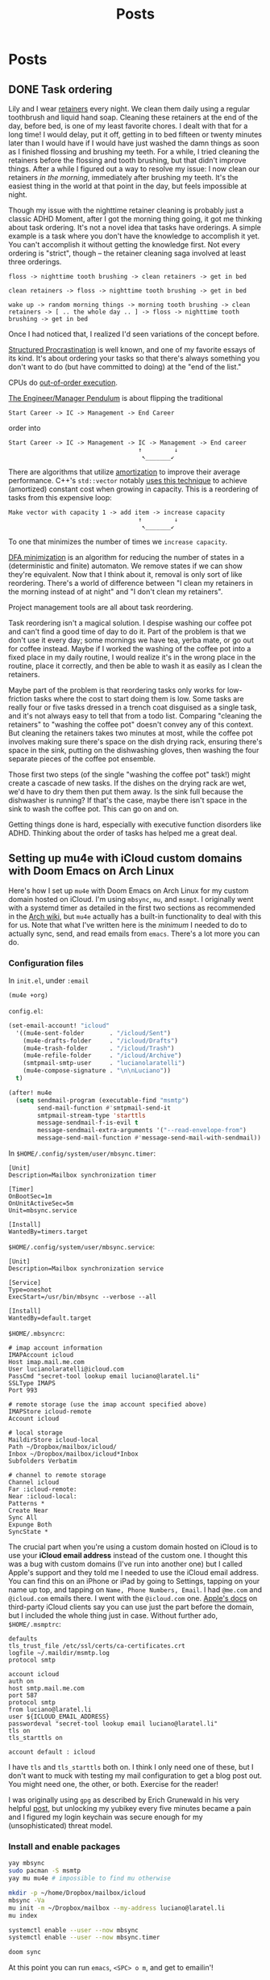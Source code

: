 #+title: Posts
#+hugo_base_dir: resources/
#+hugo_front_matter_format: yaml

* Posts
** DONE Task ordering
:PROPERTIES:
:EXPORT_FILE_NAME: task-ordering
:EXPORT_HUGO_PUBLISHDATE: <2023-07-18 Tue 09:21>
:ID:       6f882dc7-e068-44da-8cb3-00f983bcfd63
:END:
:LOGBOOK:
- State "DONE"       from "TODO"       [2023-07-18 Tue 09:21]
:END:
Lily and I wear [[https://web.archive.org/web/20230717004606/https://www.shutterstock.com/image-photo/two-invisible-dental-teeth-aligners-on-1807717714][retainers]] every night. We clean them daily using a regular toothbrush and liquid hand soap. Cleaning these retainers at the end of the day, before bed, is one of my least favorite chores. I dealt with that for a long time! I would delay, put it off, getting in to bed fifteen or twenty minutes later than I would have if I would have just washed the damn things as soon as I finished flossing and brushing my teeth. For a while, I tried cleaning the retainers before the flossing and tooth brushing, but that didn't improve things. After a while I figured out a way to resolve my issue: I now clean our retainers /in the morning/, immediately after brushing my teeth. It's the easiest thing in the world at that point in the day, but feels impossible at night.

Though my issue with the nighttime retainer cleaning is probably just a classic ADHD Moment, after I got the morning thing going, it got me thinking about task ordering. It's not a novel idea that tasks have orderings. A simple example is a task where you don't have the knowledge to accomplish it yet. You can't accomplish it without getting the knowledge first. Not every ordering is "strict", though -- the retainer cleaning saga involved at least three orderings.
#+begin_src text
floss -> nighttime tooth brushing -> clean retainers -> get in bed

clean retainers -> floss -> nighttime tooth brushing -> get in bed

wake up -> random morning things -> morning tooth brushing -> clean retainers -> [ .. the whole day .. ] -> floss -> nighttime tooth brushing -> get in bed
#+end_src

Once I had noticed that, I realized I'd seen variations of the concept before.

[[https://www.structuredprocrastination.com/][Structured Procrastination]] is well known, and one of my favorite essays of its kind. It's about ordering your tasks so that there's always something you don't want to do (but have committed to doing) at the "end of the list."

CPUs do [[https://en.wikipedia.org/wiki/Out-of-order_execution][out-of-order execution]].

[[https://charity.wtf/2017/05/11/the-engineer-manager-pendulum/][The Engineer/Manager Pendulum]] is about flipping the traditional
#+begin_src text
Start Career -> IC -> Management -> End Career
#+end_src
order into
#+begin_src text
Start Career -> IC -> Management -> IC -> Management -> End career
                                    ↑         ↓
                                     ↖_______↙
#+end_src

There are algorithms that utilize [[https://en.wikipedia.org/wiki/Amortized_analysis][amortization]] to improve their average performance. C++'s =std::vector= notably [[https://stackoverflow.com/a/5232342/5692730][uses this technique]] to achieve (amortized) constant cost when growing in capacity. This is a reordering of tasks from this expensive loop:
#+begin_src text
Make vector with capacity 1 -> add item -> increase capacity
                                    ↑         ↓
                                     ↖_______↙
#+end_src
To one that minimizes the number of times we =increase capacity=.

[[https://en.wikipedia.org/wiki/DFA_minimization][DFA minimization]] is an algorithm for reducing the number of states in a (deterministic and finite) automaton. We remove states if we can show they're equivalent. Now that I think about it, removal is only sort of like reordering. There's a world of difference between "I clean my retainers in the morning instead of at night" and "I don't clean my retainers".

Project management tools are all about task reordering.

Task reordering isn't a magical solution. I despise washing our coffee pot and can't find a good time of day to do it. Part of the problem is that we don't use it every day; some mornings we have tea, yerba mate, or go out for coffee instead. Maybe if I worked the washing of the coffee pot into a fixed place in my daily routine, I would realize it's in the wrong place in the routine, place it correctly, and then be able to wash it as easily as I clean the retainers.

Maybe part of the problem is that reordering tasks only works for low-friction tasks where the cost to start doing them is low. Some tasks are really four or five tasks dressed in a trench coat disguised as a single task, and it's not always easy to tell that from a todo list. Comparing "cleaning the retainers" to "washing the coffee pot" doesn't convey any of this context. But cleaning the retainers takes two minutes at most, while the coffee pot involves making sure there's space on the dish drying rack, ensuring there's space in the sink, putting on the dishwashing gloves, then washing the four separate pieces of the coffee pot ensemble.

Those first two steps (of the single "washing the coffee pot" task!) might create a cascade of new tasks. If the dishes on the drying rack are wet, we'd have to dry them then put them away. Is the sink full because the dishwasher is running? If that's the case, maybe there isn't space in the sink to wash the coffee pot. This can go on and on.

Getting things done is hard, especially with executive function disorders like ADHD. Thinking about the order of tasks has helped me a great deal.

** Setting up mu4e with iCloud custom domains with Doom Emacs on Arch Linux
:PROPERTIES:
:EXPORT_FILE_NAME: mu4e_doom_emacs
:EXPORT_HUGO_PUBLISHDATE: <2022-04-18 Mon 20:32>
:END:
Here's how I set up =mu4e= with Doom Emacs on Arch Linux for my custom domain
hosted on iCloud. I'm using =mbsync=, =mu=, and =msmpt=. I originally went with
a systemd timer as detailed in the first two sections as recommended in the [[https://wiki.archlinux.org/title/isync#Calling_mbsync_automatically][Arch
wiki]], but =mu4e= actually has a built-in functionality to deal with this for us.
Note that what I've written here is the /minimum/ I needed to do to actually
sync, send, and read emails from =emacs=. There's a lot more you can do.

*** Configuration files

In =init.el=, under =:email=
#+begin_src emacs-lisp
(mu4e +org)
#+end_src

=config.el=:
#+begin_src emacs-lisp
(set-email-account! "icloud"
  '((mu4e-sent-folder       . "/icloud/Sent")
    (mu4e-drafts-folder     . "/icloud/Drafts")
    (mu4e-trash-folder      . "/icloud/Trash")
    (mu4e-refile-folder     . "/icloud/Archive")
    (smtpmail-smtp-user     . "lucianolaratelli")
    (mu4e-compose-signature . "\n\nLuciano"))
  t)

(after! mu4e
  (setq sendmail-program (executable-find "msmtp")
        send-mail-function #'smtpmail-send-it
        smtpmail-stream-type 'starttls
        message-sendmail-f-is-evil t
        message-sendmail-extra-arguments '("--read-envelope-from")
        message-send-mail-function #'message-send-mail-with-sendmail))
#+end_src

In =$HOME/.config/system/user/mbsync.timer=:
#+begin_src systemd
[Unit]
Description=Mailbox synchronization timer

[Timer]
OnBootSec=1m
OnUnitActiveSec=5m
Unit=mbsync.service

[Install]
WantedBy=timers.target
#+end_src

=$HOME/.config/system/user/mbsync.service=:
#+begin_src systemd
[Unit]
Description=Mailbox synchronization service

[Service]
Type=oneshot
ExecStart=/usr/bin/mbsync --verbose --all

[Install]
WantedBy=default.target
#+end_src

=$HOME/.mbsyncrc=:
#+begin_src config
# imap account information
IMAPAccount icloud
Host imap.mail.me.com
User lucianolaratelli@icloud.com
PassCmd "secret-tool lookup email luciano@laratel.li"
SSLType IMAPS
Port 993

# remote storage (use the imap account specified above)
IMAPStore icloud-remote
Account icloud

# local storage
MaildirStore icloud-local
Path ~/Dropbox/mailbox/icloud/
Inbox ~/Dropbox/mailbox/icloud*Inbox
Subfolders Verbatim

# channel to remote storage
Channel icloud
Far :icloud-remote:
Near :icloud-local:
Patterns *
Create Near
Sync All
Expunge Both
SyncState *
#+end_src

The crucial part when you're using a custom domain hosted on iCloud is to use
your *iCloud email address* instead of the custom one. I thought this was a bug
with custom domains (I've run into another one) but I called Apple's support and
they told me I needed to use the iCloud email address. You can find this on an
iPhone or iPad by going to Settings, tapping on your name up top, and tapping on
=Name, Phone Numbers, Email=. I had =@me.com= and =@icloud.com= emails there. I
went with the =@icloud.com= one. [[https://support.apple.com/en-us/HT202304][Apple's docs]] on third-party iCloud clients say
you can use just the part before the domain, but I included the whole thing just
in case. Without further ado, =$HOME/.msmptrc=:
#+begin_src config
defaults
tls_trust_file /etc/ssl/certs/ca-certificates.crt
logfile ~/.maildir/msmtp.log
protocol smtp

account icloud
auth on
host smtp.mail.me.com
port 587
protocol smtp
from luciano@laratel.li
user ${ICLOUD_EMAIL_ADDRESS}
passwordeval "secret-tool lookup email luciano@laratel.li"
tls on
tls_starttls on

account default : icloud
#+end_src

I have =tls= and =tls_starttls= both on. I think I only need one of these, but I
don't want to muck with testing my mail configuration to get a blog post out.
You might need one, the other, or both. Exercise for the reader!

I was originally using =gpg= as described by Erich Grunewald in his very helpful
[[https://www.erichgrunewald.com/posts/setting-up-gmail-in-doom-emacs-using-mbsync-and-mu4e/#(optionally)-store-your-password-in-an-encrypted-file][post]], but unlocking my yubikey every five minutes became a pain and I figured my
login keychain was secure enough for my (unsophisticated) threat model.

*** Install and enable packages

#+begin_src bash
yay mbsync
sudo pacman -S msmtp
yay mu mu4e # impossible to find mu otherwise

mkdir -p ~/home/Dropbox/mailbox/icloud
mbsync -Va
mu init -m ~/Dropbox/mailbox --my-address luciano@laratel.li
mu index

systemctl enable --user --now mbsync
systemctl enable --user --now mbsync.timer

doom sync
#+end_src

At this point you can run =emacs=, =<SPC> o m=, and get to emailin'!

*** Moving away from systemd

This was working fine but I wasn't getting in-=emacs= notifications when new
emails came in, even though =mbsync= was running on schedule! So I got rid of
the =mbsync.timer= service with =systemctl disable --now --user mbsync.timer=. I
kept =mbsync.service= so that my email syncs when I log in for the day. Then, in
my =config.el=:

#+begin_src emacs-lisp
(after! mu4e (setq mu4e-get-mail-command "mbsync --verbose --all"
                   mu4e-update-interval 300))
#+end_src

I restarted =emacs= and I was good to go.

*** Resources
Tecosaur's awe-inspiring [[https://tecosaur.github.io/emacs-config/config.html#fetching-systemd][config]]

The already-mentioned [[https://www.erichgrunewald.com/posts/setting-up-gmail-in-doom-emacs-using-mbsync-and-mu4e/#(optionally)-store-your-password-in-an-encrypted-file][post]] from Erich Grunewald

The Doom Emacs =mu4e= module [[https://github.com/hlissner/doom-emacs/tree/develop/modules/email/mu4e][documentation]] (also from Tecosaur)

[[https://github.com/kzar/davemail/blob/main/.mbsyncrc][davemail]]

This [[https://macowners.club/posts/email-emacs-mu4e-macos/#storing-trusted-root-certificates][article]], though it focuses on macOS
** Using CLJS and shadow-cljs for serverless DigitalOcean Functions
:PROPERTIES:
:EXPORT_FILE_NAME: cljs-digitalocean-serverless
:EXPORT_HUGO_PUBLISHDATE: <2023-01-11 Wed 20:08>
:END:

DigitalOcean (DO) [[https://www.digitalocean.com/products/functions][Functions]]: "a serverless computing solution that runs on-demand, enabling you to focus on your code, scale instantly with confidence, and save costs by eliminating the need to maintain servers." Since I'm a fanatic, I would like to write some Clojure for my serverless use case. Because DO offers Node as a runtime, we're able to use ClojureScript to write code and deploy it to the serverless, er, server.

Source code for this blog post is [[https://git.sr.ht/~luciano/cljs-digitalocean-serverless-function][available]].

You'll need a DO account. Log in, select the appropriate team, then select =Functions= on the left-hand column. Create a function namespace and you're ready to go.

Next we need the =doctl= binary. Here's what I did:
#+begin_src bash
brew install doctl
doctl auth init
doctl serverless install
doctl serverless connect
#+end_src

This gets you authenticated with DO so you can deploy from the command line.

#+begin_src bash
npx create-cljs-project do_serverless
cd do_serverless
#+end_src

Now, let's edit the generated =shadow.cljs= a bit. Add this map as the value under =:builds=:
#+begin_src clojure
{:core {:target :node-script
         :main core/main
         :output-to "packages/do-serverless/core/core.js"}}
#+end_src

Create =src/main/core.cljs= and define =main= in it:
#+begin_src clojure
(ns core)

(defn main [])
#+end_src

Create =packages/do-serverless/core/package.json= with this in it:
#+begin_src json
{
  "name": "core",
  "version": "1.0.0",
  "description": "CLJS on DO!",
  "main": "core.js",
  "dependencies": {
    "source-map-support": "^0.5.21"
  },
  "devDependencies": {}
}
#+end_src

Lastly, create =project.yml=:
#+begin_src yaml
packages:
  - name: do-serverless
    actions:
      - name: core
        runtime: nodejs:default
#+end_src

OK! Let's see where we're at:
#+begin_src bash
shadow-cljs release core
doctl serverless deploy .
#+end_src

Now we can go to the Functions tab on DO's site and run our function by first going to the function namespace, clicking on the name of the function, and hitting Run. I get this error:
#+begin_src txt
2023-01-12T11:14:08.172732642Z stdout: Action entrypoint 'main' is not a function.
#+end_src
What tha...

At this point, I dug around and found that DO maintains a bunch of sample functions. Going to the [[https://web.archive.org/web/20220728083446/https://github.com/digitalocean/sample-functions-nodejs-qrcode/blob/main/packages/qr/qr/qr.js][Node one]], we see this:
#+begin_src javascript
exports.main = (args) => { ... }
#+end_src

Huh. OK, so let's do that in our example, =src/main/core.cljs=:
#+begin_src clojurescript
(ns core)

(defn main [& args]
  (println "hello!")
  (println "args: " args))

(set! js/exports.main main)
#+end_src

And re-build and deploy.
#+begin_src
2023-01-12T11:22:14.933096349Z stdout: hello!
2023-01-12T11:22:14.933797937Z stdout: args:  nil
2023-01-12T11:22:14.961195498Z stdout: hello!
2023-01-12T11:22:14.982016323Z stdout: args:  (#js {} ... // output truncated
#+end_src

Ok, so when our function executes, our =main= gets executed twice. I don't know why this happens. If I run our compiled javascript file locally with =node=, I only see one execution:
#+begin_src
$ node packages/do-serverless/core/core.js
hello!
args:  nil
#+end_src

So, OK, some detail that's above my head. My use case for serverless would, uh, not do well with running everything twice. So, what to do?

Well, we know whatever we tell =shadow= our =main= is will get run. And we also know whatever we tell DO our main is (the =js/exports.main= bit) will also run. Well, I only care about the DO side of things!

#+begin_src clojurescript
(ns core)

(defn my-actual-function [& args]
  (println "hello!")
  (println "args: " args))

(defn main [])

(set! js/exports.main my-actual-function)
#+end_src

#+begin_src
2023-01-12T11:28:57.786063804Z stdout: hello!
2023-01-12T11:28:57.793552189Z stdout: args:  (#js {} ... // output truncated
#+end_src

Neat!
